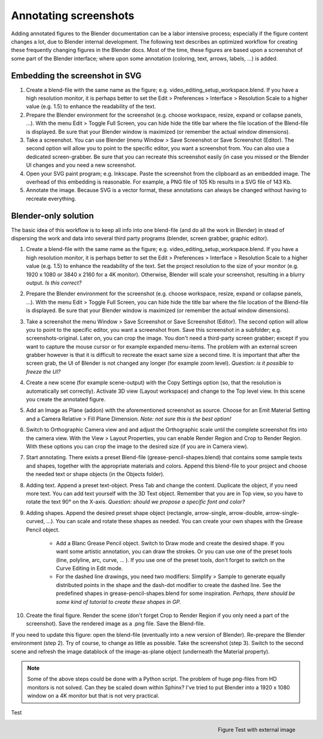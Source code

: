 Annotating screenshots
**********************

Adding annotated figures to the Blender documentation can be a labor intensive process; especially if the figure content changes a lot, due to Blender internal development. The following text describes an optimized workflow for creating these frequently changing figures in the Blender docs. Most of the time, these figures are based upon a screenshot of some part of the Blender interface; where upon some annotation (coloring, text, arrows, labels, ...) is added.

Embedding the screenshot in SVG
===============================

1. Create a blend-file with the same name as the figure; e.g. video_editing_setup_workspace.blend. If you have a high resolution monitor, it is perhaps better to set the Edit > Preferences > Interface > Resolution Scale to a higher value (e.g. 1.5) to enhance the readability of the text.
2. Prepare the Blender environment for the screenshot (e.g. choose workspace, resize, expand or collapse panels, ...).  With the menu Edit > Toggle Full Screen, you can hide hide the title bar where the file location of the Blend-file is displayed. Be sure that your Blender window is maximized (or remember the actual window dimensions).
3. Take a screenshot. You can use Blender (menu Window > Save Screenshot or Save Screenshot (Editor). The second option will allow you to point to the specific editor, you want a screenshot from. You can also use a dedicated screen-grabber. Be sure that you can recreate this screenshot easily (in case you missed or the Blender UI changes and you need a new screenshot.
4. Open your SVG paint program; e.g. Inkscape. Paste the screenshot from the clipboard as an embedded image. The overhead of this embedding is reasonable. For example, a PNG file of 105 Kb results in a SVG file of 143 Kb.
5. Annotate the image. Because SVG is a vector format, these annotations can always be changed without having to recreate everything.

Blender-only solution
=====================

The basic idea of this workflow is to keep all info into one blend-file (and do all the work in Blender) in stead of dispersing the work and data into several third party programs (blender, screen grabber, graphic editor).

1. Create a blend-file with the same name as the figure; e.g. video_editing_setup_workspace.blend. If you have a high resolution monitor, it is perhaps better to set the Edit > Preferences > Interface > Resolution Scale to a higher value (e.g. 1.5) to enhance the readability of the text. Set the project resolution to the size of your monitor (e.g. 1920 x 1080 or 3840 x 2160 for a 4K monitor). Otherwise, Blender will scale your screenshot, resulting in a blurry output. *Is this correct?*
2. Prepare the Blender environment for the screenshot (e.g. choose workspace, resize, expand or collapse panels, ...).  With the menu Edit > Toggle Full Screen, you can hide hide the title bar where the file location of the Blend-file is displayed. Be sure that your Blender window is maximized (or remember the actual window dimensions).
3. Take a screenshot the menu Window > Save Screenshot or Save Screenshot (Editor). The second option will allow you to point to the specific editor, you want a screenshot from. Save this screenshot in a subfolder; e.g. screenshots-original. Later on, you can crop the image. You don't need a third-party screen grabber; except if you want to capture the mouse cursor or for example expanded menu-items. The problem with an external screen grabber however is that it is difficult to recreate the exact same size a second time. It is important that after the screen grab, the UI of Blender is not changed any longer (for example zoom level). *Question: is it possible to freeze the UI?*
4. Create a new scene (for example scene-output) with the Copy Settings option (so, that the resolution is automatically set correctly).  Activate 3D view (Layout workspace) and change to the Top level view. In this scene you create the annotated figure.
5. Add an Image as Plane (addon) with the aforementioned screenshot as source. Choose for an Emit Material Setting and a Camera Relative > Fill Plane Dimension. *Note: not sure this is the best option!*
6. Switch to Orthographic Camera view and and adjust the Orthographic scale until the complete screenshot fits into the camera view. With the View > Layout Properties, you can enable Render Region and Crop to Render Region. With these options you can crop the image to the desired size (if you are in Camera view).
7. Start annotating. There exists a preset Blend-file (grease-pencil-shapes.blend) that contains some sample texts and shapes, together with the appropriate materials and colors. Append this blend-file to your project and choose the needed text or shape objects (in the Objects folder).
8. Adding text. Append a preset text-object. Press Tab and change the content. Duplicate the object, if you need more text. You can add text yourself with the 3D Text object. Remember that you are in Top view, so you have to rotate the text 90° on the X-axis. *Question: should we propose a specific font and color?*
9. Adding shapes. Append the desired preset shape object (rectangle, arrow-single, arrow-double, arrow-single-curved, ...). You can scale and rotate these shapes as needed. You can create your own shapes with the Grease Pencil object.
    
    * Add a Blanc Grease Pencil object. Switch to Draw mode and create the desired shape. If you want some artistic annotation, you can draw the strokes. Or you can use one of the preset tools (line, polyline, arc, curve, ... ). If you use one of the preset tools, don't forget to switch on the Curve Editing in Edit mode. 
    * For the dashed line drawings, you need two modifiers: Simplify > Sample to generate equally distributed points in the shape and the dash-dot modifier to create the dashed line. See the predefined shapes in grease-pencil-shapes.blend for some inspiration. *Perhaps, there should be some kind of tutorial to create these shapes in GP.*
10. Create the final figure. Render the scene (don't forget Crop to Render Region if you only need a part of the screenshot). Save the rendered image as a .png file. Save the Blend-file.

If you need to update this figure: open the blend-file (eventually into a new version of Blender). Re-prepare the Blender environment (step 2). Try of course, to change as little as possible. Take the screenshot (step 3). Switch to the second scene and refresh the image datablock of the image-as-plane object (underneath the Material property).


.. note::
   Some of the above steps could be done with a Python script. The problem of huge png-files from HD monitors is not solved. Can they be scaled down within Sphinx? I've tried to put Blender into a 1920 x 1080 window on a 4K monitor but that is not very practical.

Test

.. figure:: /_static/images/test.svg
   :alt: Alt-description
   :scale: 50%
   :align: right

   Figure Test with external image